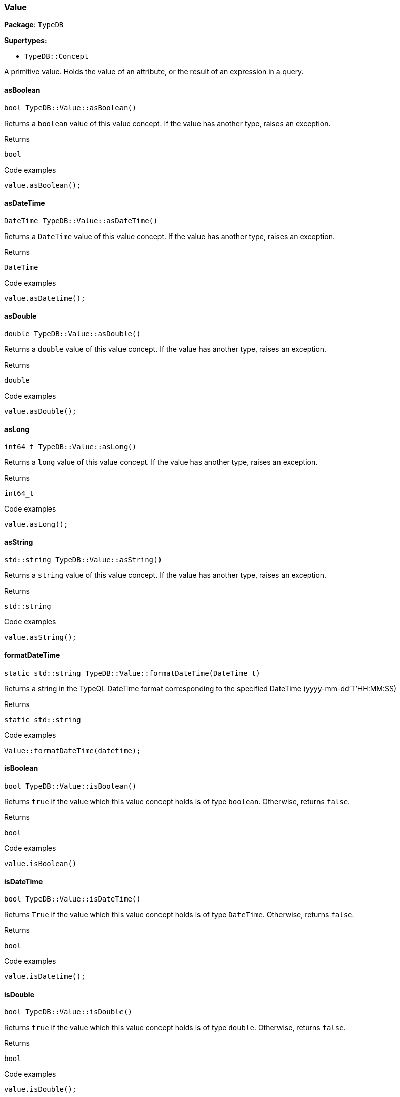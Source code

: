 [#_Value]
=== Value

*Package*: `TypeDB`

*Supertypes:*

* `TypeDB::Concept`



A primitive value. Holds the value of an attribute, or the result of an expression in a query.

// tag::methods[]
[#_bool_TypeDBValueasBoolean___]
==== asBoolean

[source,cpp]
----
bool TypeDB::Value::asBoolean()
----



Returns a ``boolean`` value of this value concept. If the value has another type, raises an exception.


[caption=""]
.Returns
`bool`

[caption=""]
.Code examples
[source,cpp]
----
value.asBoolean();
----

[#_DateTime_TypeDBValueasDateTime___]
==== asDateTime

[source,cpp]
----
DateTime TypeDB::Value::asDateTime()
----



Returns a ``DateTime`` value of this value concept. If the value has another type, raises an exception.


[caption=""]
.Returns
`DateTime`

[caption=""]
.Code examples
[source,cpp]
----
value.asDatetime();
----

[#_double_TypeDBValueasDouble___]
==== asDouble

[source,cpp]
----
double TypeDB::Value::asDouble()
----



Returns a ``double`` value of this value concept. If the value has another type, raises an exception.


[caption=""]
.Returns
`double`

[caption=""]
.Code examples
[source,cpp]
----
value.asDouble();
----

[#_int64_t_TypeDBValueasLong___]
==== asLong

[source,cpp]
----
int64_t TypeDB::Value::asLong()
----



Returns a ``long`` value of this value concept. If the value has another type, raises an exception.


[caption=""]
.Returns
`int64_t`

[caption=""]
.Code examples
[source,cpp]
----
value.asLong();
----

[#_stdstring_TypeDBValueasString___]
==== asString

[source,cpp]
----
std::string TypeDB::Value::asString()
----



Returns a ``string`` value of this value concept. If the value has another type, raises an exception.


[caption=""]
.Returns
`std::string`

[caption=""]
.Code examples
[source,cpp]
----
value.asString();
----

[#_static_stdstring_TypeDBValueformatDateTime___DateTime_t_]
==== formatDateTime

[source,cpp]
----
static std::string TypeDB::Value::formatDateTime(DateTime t)
----



Returns a string in the TypeQL DateTime format corresponding to the specified DateTime (yyyy-mm-dd'T'HH:MM:SS)


[caption=""]
.Returns
`static std::string`

[caption=""]
.Code examples
[source,cpp]
----
Value::formatDateTime(datetime);
----

[#_bool_TypeDBValueisBoolean___]
==== isBoolean

[source,cpp]
----
bool TypeDB::Value::isBoolean()
----



Returns ``true`` if the value which this value concept holds is of type ``boolean``. Otherwise, returns ``false``.


[caption=""]
.Returns
`bool`

[caption=""]
.Code examples
[source,cpp]
----
value.isBoolean()
----

[#_bool_TypeDBValueisDateTime___]
==== isDateTime

[source,cpp]
----
bool TypeDB::Value::isDateTime()
----



Returns ``True`` if the value which this value concept holds is of type ``DateTime``. Otherwise, returns ``false``.


[caption=""]
.Returns
`bool`

[caption=""]
.Code examples
[source,cpp]
----
value.isDatetime();
----

[#_bool_TypeDBValueisDouble___]
==== isDouble

[source,cpp]
----
bool TypeDB::Value::isDouble()
----



Returns ``true`` if the value which this value concept holds is of type ``double``. Otherwise, returns ``false``.


[caption=""]
.Returns
`bool`

[caption=""]
.Code examples
[source,cpp]
----
value.isDouble();
----

[#_bool_TypeDBValueisLong___]
==== isLong

[source,cpp]
----
bool TypeDB::Value::isLong()
----



Returns ``true`` if the value which this value concept holds is of type ``long``. Otherwise, returns ``false``.


[caption=""]
.Returns
`bool`

[caption=""]
.Code examples
[source,cpp]
----
value.isLong()
----

[#_bool_TypeDBValueisString___]
==== isString

[source,cpp]
----
bool TypeDB::Value::isString()
----



Returns ``true`` if the value which this value concept holds is of type ``string``. Otherwise, returns ``false``.


[caption=""]
.Returns
`bool`

[caption=""]
.Code examples
[source,cpp]
----
value.isString();
----

[#_static_stdunique_ptr__Value___TypeDBValueof___bool_value_]
==== of

[source,cpp]
----
static std::unique_ptr< Value > TypeDB::Value::of(bool value)
----



Creates a new Value object of the specified boolean value.


[caption=""]
.Returns
`static std::unique_ptr< Value >`

[caption=""]
.Code examples
[source,cpp]
----
Value::of(value);
----

[#_static_stdunique_ptr__Value___TypeDBValueof___int64_t_value_]
==== of

[source,cpp]
----
static std::unique_ptr< Value > TypeDB::Value::of(int64_t value)
----



Creates a new Value object of the specified long value.


[caption=""]
.Returns
`static std::unique_ptr< Value >`

[caption=""]
.Code examples
[source,cpp]
----
Value::of(value);
----

[#_static_stdunique_ptr__Value___TypeDBValueof___double_value_]
==== of

[source,cpp]
----
static std::unique_ptr< Value > TypeDB::Value::of(double value)
----



Creates a new Value object of the specified double value.


[caption=""]
.Returns
`static std::unique_ptr< Value >`

[caption=""]
.Code examples
[source,cpp]
----
Value::of(value);
----

[#_static_stdunique_ptr__Value___TypeDBValueof___const_stdstring__value_]
==== of

[source,cpp]
----
static std::unique_ptr< Value > TypeDB::Value::of(const std::string& value)
----



Creates a new Value object of the specified string value.


[caption=""]
.Returns
`static std::unique_ptr< Value >`

[caption=""]
.Code examples
[source,cpp]
----
Value::of(value);
----

[#_static_stdunique_ptr__Value___TypeDBValueof___DateTime_value_]
==== of

[source,cpp]
----
static std::unique_ptr< Value > TypeDB::Value::of(DateTime value)
----



Creates a new Value object of the specified DateTime value.


[caption=""]
.Returns
`static std::unique_ptr< Value >`

[caption=""]
.Code examples
[source,cpp]
----
Value::of(value);
----

[#_static_DateTime_TypeDBValueparseDateTime___const_stdstring__s_]
==== parseDateTime

[source,cpp]
----
static DateTime TypeDB::Value::parseDateTime(const std::string& s)
----



Parses a DateTime from a string in the TypeQL DateTime format (yyyy-mm-dd'T'HH:MM:SS)


[caption=""]
.Returns
`static DateTime`

[caption=""]
.Code examples
[source,cpp]
----
Value::parseDateTime(str);
----

[#_ValueType_TypeDBValuevalueType___]
==== valueType

[source,cpp]
----
ValueType TypeDB::Value::valueType()
----



Retrieves the ``ValueType`` of this value concept.


[caption=""]
.Returns
`ValueType`

[caption=""]
.Code examples
[source,cpp]
----
value.getType()
----

// end::methods[]

